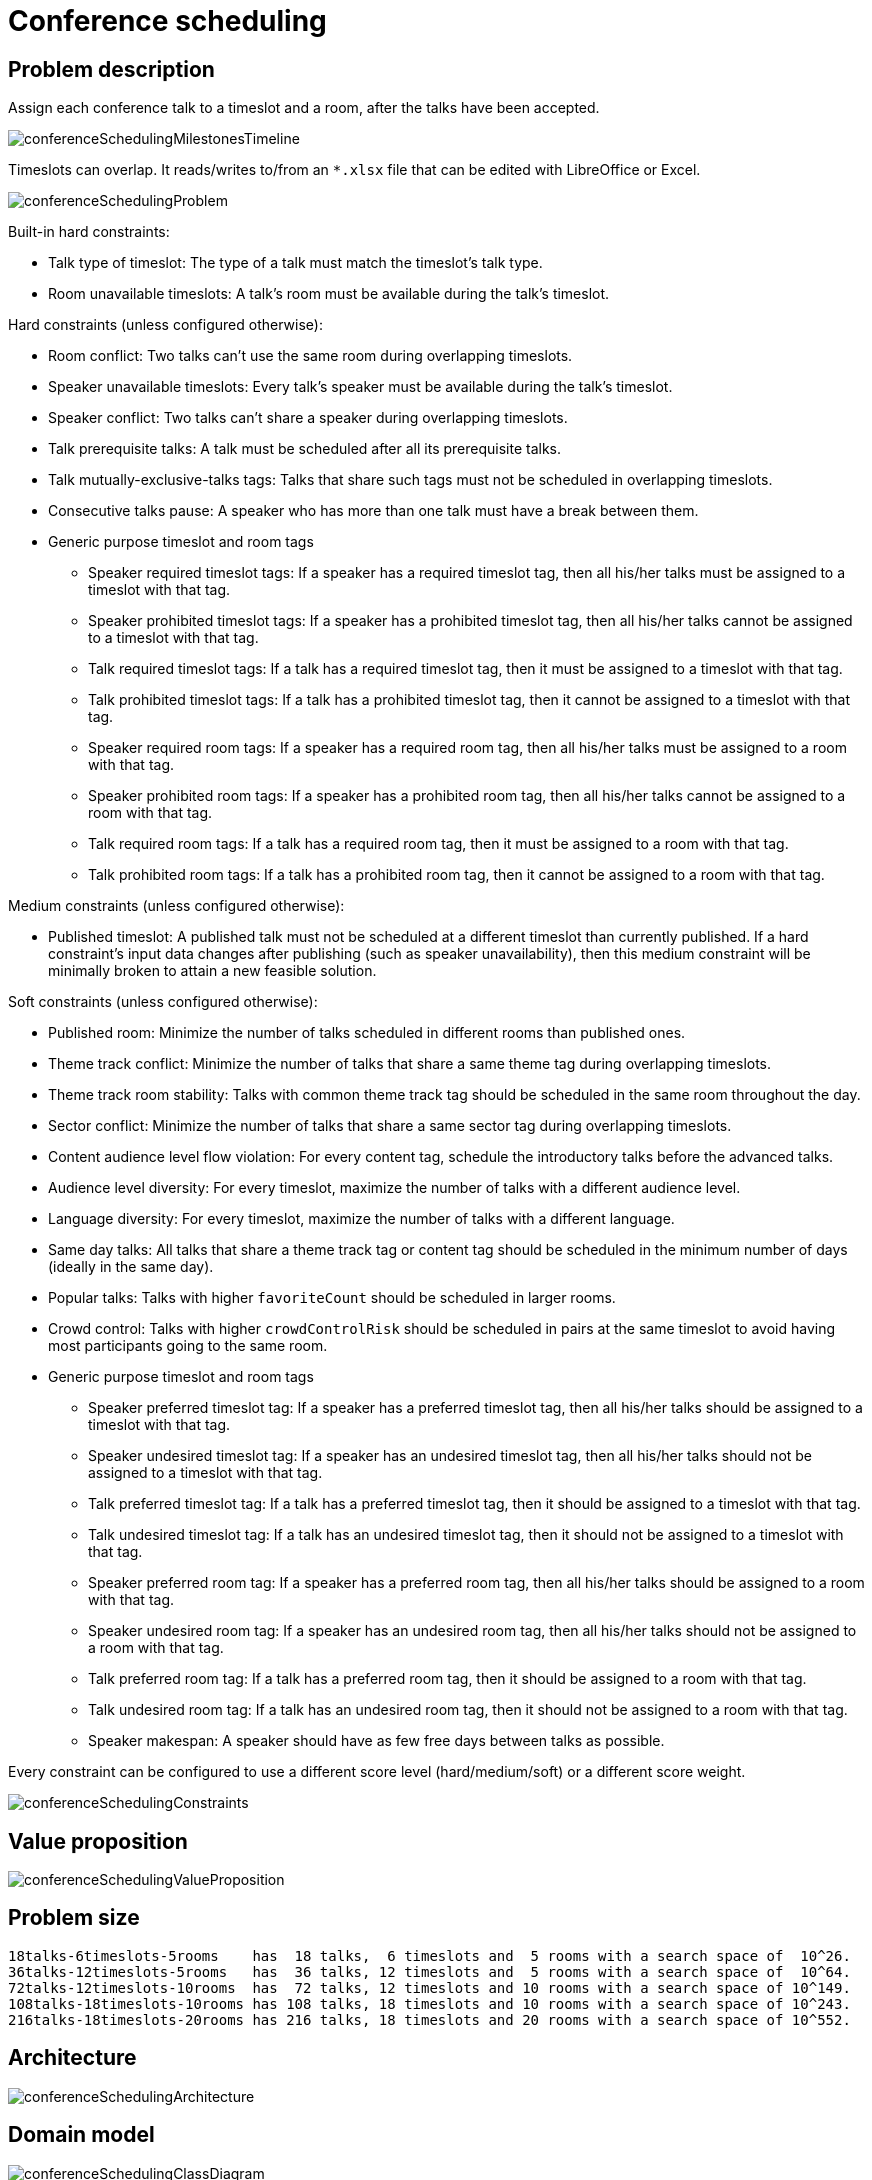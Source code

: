 [[conferenceScheduling]]
= Conference scheduling
:imagesdir: ../..


[[conferenceSchedulingProblemDescription]]
== Problem description

Assign each conference talk to a timeslot and a room, after the talks have been accepted.

image::use-cases-and-examples/conference-scheduling/conferenceSchedulingMilestonesTimeline.png[align="center"]

Timeslots can overlap. It reads/writes to/from an `*.xlsx` file that can be edited with LibreOffice or Excel.

image::use-cases-and-examples/conference-scheduling/conferenceSchedulingProblem.png[align="center"]

Built-in hard constraints:

* Talk type of timeslot: The type of a talk must match the timeslot's talk type.
* Room unavailable timeslots: A talk's room must be available during the talk's timeslot.

Hard constraints (unless configured otherwise):

* Room conflict: Two talks can't use the same room during overlapping timeslots.
* Speaker unavailable timeslots: Every talk's speaker must be available during the talk's timeslot.
* Speaker conflict: Two talks can't share a speaker during overlapping timeslots.
* Talk prerequisite talks: A talk must be scheduled after all its prerequisite talks.
* Talk mutually-exclusive-talks tags: Talks that share such tags must not be scheduled in overlapping timeslots.
* Consecutive talks pause: A speaker who has more than one talk must have a break between them.
* Generic purpose timeslot and room tags
** Speaker required timeslot tags: If a speaker has a required timeslot tag, then all his/her talks must be assigned to a timeslot with that tag.
** Speaker prohibited timeslot tags: If a speaker has a prohibited timeslot tag, then all his/her talks cannot be assigned to a timeslot with that tag.
** Talk required timeslot tags: If a talk has a required timeslot tag, then it must be assigned to a timeslot with that tag.
** Talk prohibited timeslot tags: If a talk has a prohibited timeslot tag, then it cannot be assigned to a timeslot with that tag.
** Speaker required room tags: If a speaker has a required room tag, then all his/her talks must be assigned to a room with that tag.
** Speaker prohibited room tags: If a speaker has a prohibited room tag, then all his/her talks cannot be assigned to a room with that tag.
** Talk required room tags: If a talk has a required room tag, then it must be assigned to a room with that tag.
** Talk prohibited room tags: If a talk has a prohibited room tag, then it cannot be assigned to a room with that tag.

Medium constraints (unless configured otherwise):

* Published timeslot: A published talk must not be scheduled at a different timeslot than currently published.
If a hard constraint's input data changes after publishing (such as speaker unavailability), then this medium constraint will be
minimally broken to attain a new feasible solution.

Soft constraints (unless configured otherwise):

* Published room: Minimize the number of talks scheduled in different rooms than published ones.
* Theme track conflict: Minimize the number of talks that share a same theme tag during overlapping timeslots.
* Theme track room stability: Talks with common theme track tag should be scheduled in the same room throughout the day.
* Sector conflict: Minimize the number of talks that share a same sector tag during overlapping timeslots.
* Content audience level flow violation: For every content tag, schedule the introductory talks before the advanced talks.
* Audience level diversity: For every timeslot, maximize the number of talks with a different audience level.
* Language diversity: For every timeslot, maximize the number of talks with a different language.
* Same day talks: All talks that share a theme track tag or content tag should be scheduled in the minimum number of days
(ideally in the same day).
* Popular talks: Talks with higher `favoriteCount` should be scheduled in larger rooms.
* Crowd control: Talks with higher `crowdControlRisk` should be scheduled in pairs at the same timeslot
 to avoid having most participants going to the same room.
* Generic purpose timeslot and room tags
** Speaker preferred timeslot tag: If a speaker has a preferred timeslot tag, then all his/her talks should be assigned to a timeslot with that tag.
** Speaker undesired timeslot tag: If a speaker has an undesired timeslot tag, then all his/her talks should not be assigned to a timeslot with that tag.
** Talk preferred timeslot tag: If a talk has a preferred timeslot tag, then it should be assigned to a timeslot with that tag.
** Talk undesired timeslot tag: If a talk has an undesired timeslot tag, then it should not be assigned to a timeslot with that tag.
** Speaker preferred room tag: If a speaker has a preferred room tag, then all his/her talks should be assigned to a room with that tag.
** Speaker undesired room tag: If a speaker has an undesired room tag, then all his/her talks should not be assigned to a room with that tag.
** Talk preferred room tag: If a talk has a preferred room tag, then it should be assigned to a room with that tag.
** Talk undesired room tag: If a talk has an undesired room tag, then it should not be assigned to a room with that tag.
** Speaker makespan: A speaker should have as few free days between talks as possible.

Every constraint can be configured to use a different score level (hard/medium/soft) or a different score weight.

image::use-cases-and-examples/conference-scheduling/conferenceSchedulingConstraints.png[align="center"]


[[conferenceSchedulingValueProposition]]
== Value proposition

image::use-cases-and-examples/conference-scheduling/conferenceSchedulingValueProposition.png[align="center"]


[[conferenceSchedulingProblemSize]]
== Problem size

[source,options="nowrap"]
----
18talks-6timeslots-5rooms    has  18 talks,  6 timeslots and  5 rooms with a search space of  10^26.
36talks-12timeslots-5rooms   has  36 talks, 12 timeslots and  5 rooms with a search space of  10^64.
72talks-12timeslots-10rooms  has  72 talks, 12 timeslots and 10 rooms with a search space of 10^149.
108talks-18timeslots-10rooms has 108 talks, 18 timeslots and 10 rooms with a search space of 10^243.
216talks-18timeslots-20rooms has 216 talks, 18 timeslots and 20 rooms with a search space of 10^552.
----


[[conferenceSchedulingArchitecture]]
== Architecture

image::use-cases-and-examples/conference-scheduling/conferenceSchedulingArchitecture.png[align="center"]


[[conferenceSchedulingDomainModel]]
== Domain model

image::use-cases-and-examples/conference-scheduling/conferenceSchedulingClassDiagram.png[align="center"]


[[conferenceSchedulingSearchSpace]]
== Search space

image::use-cases-and-examples/conference-scheduling/conferenceSchedulingOptimalIsImperfect.png[align="center"]

image::use-cases-and-examples/conference-scheduling/conferenceSchedulingSearchSpace.png[align="center"]
